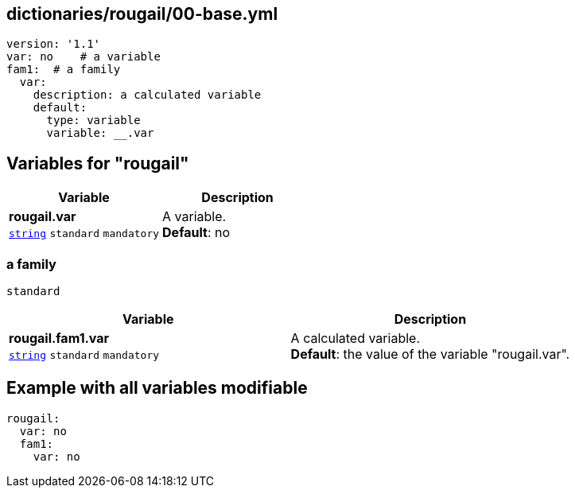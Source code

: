 == dictionaries/rougail/00-base.yml

[,yaml]
----
version: '1.1'
var: no    # a variable
fam1:  # a family
  var:
    description: a calculated variable
    default:
      type: variable
      variable: __.var
----
== Variables for "rougail"

[cols="108a,108a",options="header"]
|====
| Variable                                                                                                   | Description                                                                                                
| 
**rougail.var** +
`https://rougail.readthedocs.io/en/latest/variable.html#variables-types[string]` `standard` `mandatory`                                                                                                            | 
A variable. +
**Default**: no                                                                                                            
|====

=== a family

`standard`

[cols="108a,108a",options="header"]
|====
| Variable                                                                                                   | Description                                                                                                
| 
**rougail.fam1.var** +
`https://rougail.readthedocs.io/en/latest/variable.html#variables-types[string]` `standard` `mandatory`                                                                                                            | 
A calculated variable. +
**Default**: the value of the variable "rougail.var".                                                                                                            
|====


== Example with all variables modifiable

[,yaml]
----
rougail:
  var: no
  fam1:
    var: no
----
